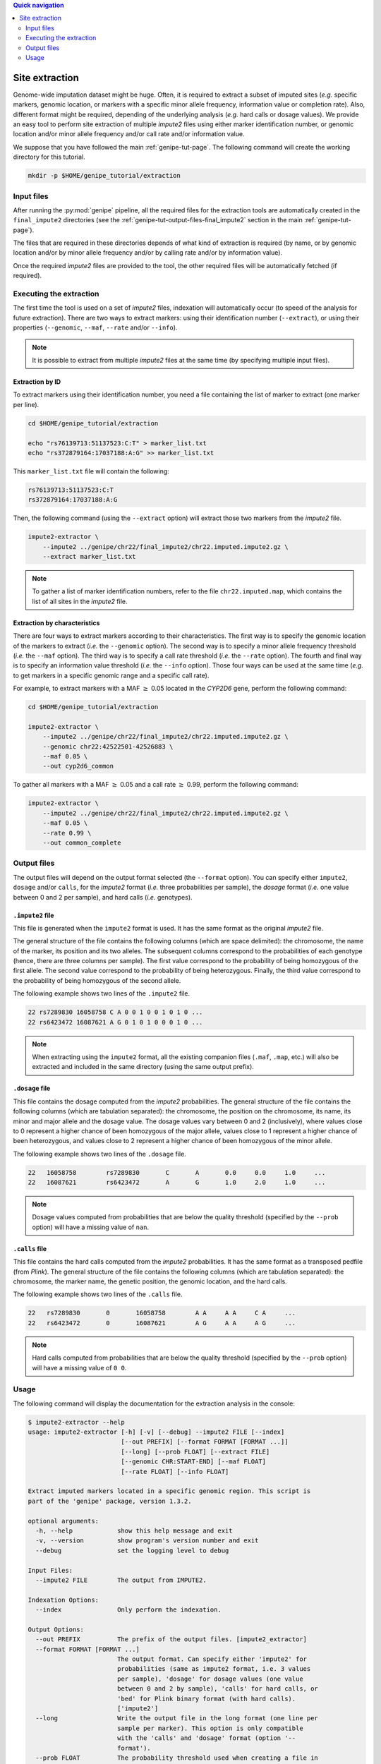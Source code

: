 
.. contents:: Quick navigation
   :depth: 2


Site extraction
================

Genome-wide imputation dataset might be huge. Often, it is required to extract
a subset of imputed sites (*e.g.* specific markers, genomic location, or
markers with a specific minor allele frequency, information value or completion
rate). Also, different format might be required, depending of the underlying
analysis (*e.g.* hard calls or dosage values). We provide an easy tool to
perform site extraction of multiple *impute2* files using either marker
identification number, or genomic location and/or minor allele frequency and/or
call rate and/or information value.

We suppose that you have followed the main :ref:`genipe-tut-page`. The
following command will create the working directory for this tutorial.

.. code-block:: bash

   mkdir -p $HOME/genipe_tutorial/extraction


.. _extract-tut-input-files:

Input files
------------

After running the :py:mod:`genipe` pipeline, all the required files for the
extraction tools are automatically created in the ``final_impute2`` directories
(see the :ref:`genipe-tut-output-files-final_impute2` section in the main
:ref:`genipe-tut-page`).

The files that are required in these directories depends of what kind of
extraction is required (by name, or by genomic location and/or by minor allele
frequency and/or by calling rate and/or by information value).

Once the required *impute2* files are provided to the tool, the other required
files will be automatically fetched (if required).


.. _extract-tut-execute:

Executing the extraction
-------------------------

The first time the tool is used on a set of *impute2* files, indexation will
automatically occur (to speed of the analysis for future extraction). There are
two ways to extract markers: using their identification number (``--extract``),
or using their properties (``--genomic``, ``--maf``, ``--rate`` and/or
``--info``).

.. note::

   It is possible to extract from multiple *impute2* files at the same time (by
   specifying multiple input files).


Extraction by ID
^^^^^^^^^^^^^^^^^

To extract markers using their identification number, you need a file
containing the list of marker to extract (one marker per line).

.. code-block:: bash

   cd $HOME/genipe_tutorial/extraction

   echo "rs76139713:51137523:C:T" > marker_list.txt
   echo "rs372879164:17037188:A:G" >> marker_list.txt

This ``marker_list.txt`` file will contain the following:

.. code-block:: text

   rs76139713:51137523:C:T
   rs372879164:17037188:A:G

Then, the following command (using the ``--extract`` option) will extract those
two markers from the *impute2* file.

.. code-block:: bash

   impute2-extractor \
       --impute2 ../genipe/chr22/final_impute2/chr22.imputed.impute2.gz \
       --extract marker_list.txt

.. note::

   To gather a list of marker identification numbers, refer to the file
   ``chr22.imputed.map``, which contains the list of all sites in the *impute2*
   file.


Extraction by characteristics
^^^^^^^^^^^^^^^^^^^^^^^^^^^^^^

There are four ways to extract markers according to their characteristics. The
first way is to specify the genomic location of the markers to extract (*i.e.*
the ``--genomic`` option). The second way is to specify a minor allele
frequency threshold (*i.e.* the ``--maf`` option). The third way is to specify
a call rate threshold (*i.e.* the ``--rate`` option). The fourth and final way
is to specify an information value threshold (*i.e.* the ``--info`` option).
Those four ways can be used at the same time (*e.g.* to get markers in a
specific genomic range and a specific call rate).

For example, to extract markers with a MAF :math:`\geq` 0.05 located in the
*CYP2D6* gene, perform the following command:

.. code-block:: bash

   cd $HOME/genipe_tutorial/extraction

   impute2-extractor \
       --impute2 ../genipe/chr22/final_impute2/chr22.imputed.impute2.gz \
       --genomic chr22:42522501-42526883 \
       --maf 0.05 \
       --out cyp2d6_common

To gather all markers with a MAF :math:`\geq` 0.05 and a call rate :math:`\geq`
0.99, perform the following command:

.. code-block:: bash

   impute2-extractor \
       --impute2 ../genipe/chr22/final_impute2/chr22.imputed.impute2.gz \
       --maf 0.05 \
       --rate 0.99 \
       --out common_complete


.. _extract-tut-output-files:

Output files
-------------

The output files will depend on the output format selected (the ``--format``
option). You can specify either ``impute2``, ``dosage`` and/or ``calls``, for
the *impute2* format (*i.e.* three probabilities per sample), the *dosage*
format (*i.e.* one value between 0 and 2 per sample), and hard calls (*i.e.*
genotypes).

``.impute2`` file
^^^^^^^^^^^^^^^^^^

This file is generated when the ``impute2`` format is used. It has the same
format as the original *impute2* file.

The general structure of the file contains the following columns (which are
space delimited): the chromosome, the name of the marker, its position and its
two alleles. The subsequent columns correspond to the probabilities of each
genotype (hence, there are three columns per sample). The first value
correspond to the probability of being homozygous of the first allele. The
second value correspond to the probability of being heterozygous. Finally, the
third value correspond to the probability of being homozygous of the second
allele.

The following example shows two lines of the ``.impute2`` file.

.. code-block:: text

   22 rs7289830 16058758 C A 0 0 1 0 0 1 0 1 0 ...
   22 rs6423472 16087621 A G 0 1 0 1 0 0 0 1 0 ...

.. note::

   When extracting using the ``impute2`` format, all the existing companion
   files (``.maf``, ``.map``, etc.) will also be extracted and included in the
   same directory (using the same output prefix).


``.dosage`` file
^^^^^^^^^^^^^^^^^

This file contains the dosage computed from the *impute2* probabilities. The
general structure of the file contains the following columns (which are
tabulation separated): the chromosome, the position on the chromosome, its
name, its minor and major allele and the dosage value. The dosage values vary
between 0 and 2 (inclusively), where values close to 0 represent a higher
chance of been homozygous of the major allele, values close to 1 represent a
higher chance of been heterozygous, and values close to 2 represent a higher
chance of been homozygous of the minor allele.

The following example shows two lines of the ``.dosage`` file.

.. code-block:: text

   22	16058758	rs7289830	C	A	0.0	0.0	1.0	...
   22	16087621	rs6423472	A	G	1.0	2.0	1.0	...

.. note::

   Dosage values computed from probabilities that are below the quality
   threshold (specified by the ``--prob`` option) will have a missing value of
   ``nan``.


``.calls`` file
^^^^^^^^^^^^^^^^

This file contains the hard calls computed from the *impute2* probabilities. It
has the same format as a transposed pedfile (from *Plink*). The general
structure of the file contains the following columns (which are tabulation
separated): the chromosome, the marker name, the genetic position, the genomic
location, and the hard calls.

The following example shows two lines of the ``.calls`` file.

.. code-block:: text

   22	rs7289830	0	16058758	A A	A A	C A	...
   22	rs6423472	0	16087621	A G	A A	A G	...

.. note::

   Hard calls computed from probabilities that are below the quality threshold
   (specified by the ``--prob`` option) will have a missing value of ``0 0``.


.. _extract-tut-usage:

Usage
------

The following command will display the documentation for the extraction
analysis in the console:

.. code-block:: console

   $ impute2-extractor --help
   usage: impute2-extractor [-h] [-v] [--debug] --impute2 FILE [--index]
                            [--out PREFIX] [--format FORMAT [FORMAT ...]]
                            [--long] [--prob FLOAT] [--extract FILE]
                            [--genomic CHR:START-END] [--maf FLOAT]
                            [--rate FLOAT] [--info FLOAT]

   Extract imputed markers located in a specific genomic region. This script is
   part of the 'genipe' package, version 1.3.2.

   optional arguments:
     -h, --help            show this help message and exit
     -v, --version         show program's version number and exit
     --debug               set the logging level to debug

   Input Files:
     --impute2 FILE        The output from IMPUTE2.

   Indexation Options:
     --index               Only perform the indexation.

   Output Options:
     --out PREFIX          The prefix of the output files. [impute2_extractor]
     --format FORMAT [FORMAT ...]
                           The output format. Can specify either 'impute2' for
                           probabilities (same as impute2 format, i.e. 3 values
                           per sample), 'dosage' for dosage values (one value
                           between 0 and 2 by sample), 'calls' for hard calls, or
                           'bed' for Plink binary format (with hard calls).
                           ['impute2']
     --long                Write the output file in the long format (one line per
                           sample per marker). This option is only compatible
                           with the 'calls' and 'dosage' format (option '--
                           format').
     --prob FLOAT          The probability threshold used when creating a file in
                           the dosage or call format. [0.9]

   Extraction Options:
     --extract FILE        File containing marker names to extract.
     --genomic CHR:START-END
                           The range to extract (e.g. 22 1000000 1500000). Can be
                           use in combination with '--rate', '--maf' and '--
                           info'.
     --maf FLOAT           Extract markers with a minor allele frequency equal or
                           higher than the specified threshold. Can be use in
                           combination with '--rate', '--info' and '--genomic'.
     --rate FLOAT          Extract markers with a completion rate equal or higher
                           to the specified threshold. Can be use in combination
                           with '--maf', '--info' and '--genomic'.
     --info FLOAT          Extract markers with an information equal or higher to
                           the specified threshold. Can be use in combination
                           with '--maf', '--rate' and '--genomic'.


.. note::

   When using the ``--index`` option, only the indexation (of files without an
   index) will be performed.

